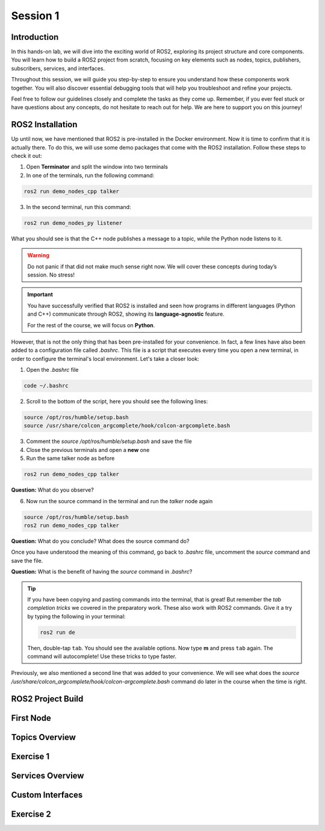 Session 1
=========

Introduction
------------

In this hands-on lab, we will dive into the exciting world of ROS2, exploring its project structure and core components. You will learn how to build a ROS2 project from scratch, focusing on key elements such as nodes, topics, publishers, subscribers, services, and interfaces.

Throughout this session, we will guide you step-by-step to ensure you understand how these components work together. You will also discover essential debugging tools that will help you troubleshoot and refine your projects.

Feel free to follow our guidelines closely and complete the tasks as they come up. Remember, if you ever feel stuck or have questions about any concepts, do not hesitate to reach out for help. We are here to support you on this journey!

ROS2 Installation
-----------------

Up until now, we have mentioned that ROS2 is pre-installed in the Docker environment. Now it is time to confirm that it is actually there. To do this, we will use some demo packages that come with the ROS2 installation. Follow these steps to check it out:

1. Open **Terminator** and split the window into two terminals

2. In one of the terminals, run the following command:

.. code-block:: bash
    
    ros2 run demo_nodes_cpp talker

3. In the second terminal, run this command:

.. code-block:: bash
    
    ros2 run demo_nodes_py listener

What you should see is that the C++ node publishes a message to a topic, while the Python node listens to it.

.. warning::
    
   Do not panic if that did not make much sense right now. We will cover these concepts during today’s session. No stress!

.. important::
    
   You have successfully verified that ROS2 is installed and seen how programs in different languages (Python and C++) communicate through ROS2, showing its **language-agnostic** feature. 
   
   For the rest of the course, we will focus on **Python**.

However, that is not the only thing that has been pre-installed for your convenience. In fact, a few lines have also been added to a configuration file called *.bashrc*. This file is a script that executes every time you open a new terminal, in order to configure the terminal's local environment. Let's take a closer look:

1. Open the *.bashrc* file

.. code-block:: bash
    
    code ~/.bashrc

2. Scroll to the bottom of the script, here you should see the following lines:

.. code-block:: bash
    
    source /opt/ros/humble/setup.bash
    source /usr/share/colcon_argcomplete/hook/colcon-argcomplete.bash

3. Comment the *source /opt/ros/humble/setup.bash* and save the file

4. Close the previous terminals and open a **new** one

5. Run the same talker node as before

.. code-block:: bash
    
    ros2 run demo_nodes_cpp talker

**Question:** What do you observe? 

6. Now run the source command in the terminal and run the *talker* node again

.. code-block:: bash
    
    source /opt/ros/humble/setup.bash
    ros2 run demo_nodes_cpp talker

**Question:** What do you conclude? What does the source command do?

Once you have understood the meaning of this command, go back to *.bashrc* file, uncomment the *source* command and save the file.

**Question:** What is the benefit of having the *source* command in *.bashrc*?

.. tip::

   If you have been copying and pasting commands into the terminal, that is great! But remember the *tab completion tricks* we covered in the preparatory work. These also work with ROS2 commands. Give it a try by typing the following in your terminal:

   .. code-block:: bash
    
      ros2 run de

   Then, double-tap ``tab``. You should see the available options. Now type **m** and press ``tab`` again. The command will autocomplete! Use these tricks to type faster.

Previously, we also mentioned a second line that was added to your convenience. We will see what does the *source /usr/share/colcon_argcomplete/hook/colcon-argcomplete.bash* command do later in the course when the time is right.


ROS2 Project Build
------------------

First Node
----------

Topics Overview
---------------

Exercise 1
----------

Services Overview
-----------------

Custom Interfaces
-----------------

Exercise 2
----------